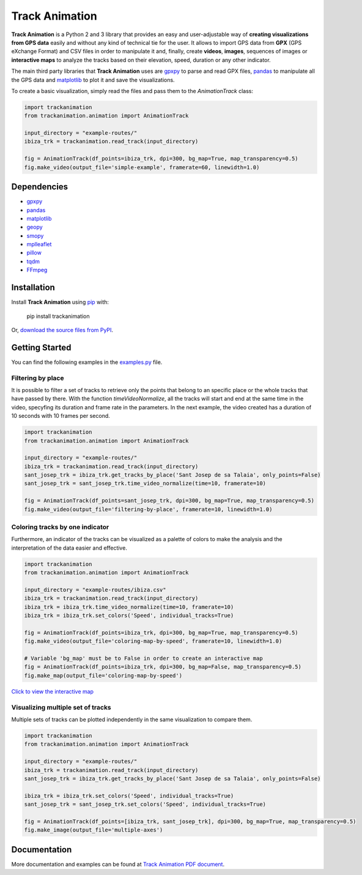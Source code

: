 Track Animation
===============

**Track Animation** is a Python 2 and 3 library that provides an easy and user-adjustable way of **creating visualizations from GPS data** easily and without any kind of technical tie for the user. It allows to import GPS data from **GPX** (GPS eXchange Format) and CSV files in order to manipulate it and, finally, create **videos**, **images**, sequences of images or **interactive maps** to analyze the tracks based on their elevation, speed, duration or any other indicator.

The main third party libraries that **Track Animation** uses are `gpxpy <https://github.com/tkrajina/gpxpy>`__ to parse and read GPX files, `pandas <http://pandas.pydata.org/>`__ to manipulate all the GPS data and `matplotlib <https://matplotlib.org/>`__ to plot it and save the visualizations.

To create a basic visualization, simply read the files and pass them to the *AnimationTrack* class:

.. code:: python

    import trackanimation
    from trackanimation.animation import AnimationTrack

    input_directory = "example-routes/"
    ibiza_trk = trackanimation.read_track(input_directory)

    fig = AnimationTrack(df_points=ibiza_trk, dpi=300, bg_map=True, map_transparency=0.5)
    fig.make_video(output_file='simple-example', framerate=60, linewidth=1.0)

|Simple-Example|


Dependencies
------------
* `gpxpy <https://github.com/tkrajina/gpxpy>`__
* `pandas <http://pandas.pydata.org/>`__
* `matplotlib <https://matplotlib.org/>`__
* `geopy <https://github.com/geopy/geopy>`__
* `smopy <https://github.com/rossant/smopy>`__
* `mplleaflet <https://github.com/jwass/mplleaflet>`__
* `pillow <https://python-pillow.org/>`__
* `tqdm <https://github.com/noamraph/tqdm>`__
* `FFmpeg <https://ffmpeg.org/>`__


Installation
------------
Install **Track Animation** using `pip <http://www.pip-installer.org/en/latest/>`__ with:

    pip install trackanimation

Or, `download the source files from PyPI <https://pypi.python.org/pypi/trackanimation>`__.


Getting Started
---------------
You can find the following examples in the `examples.py <https://github.com/JoanMartin/trackanimation/blob/master/examples.py>`__ file.


Filtering by place
~~~~~~~~~~~~~~~~~~
It is possible to filter a set of tracks to retrieve only the points that belong to an specific place or the whole tracks that have passed by there. With the function *timeVideoNormalize*, all the tracks will start and end at the same time in the video, specyfing its duration and frame rate in the parameters. In the next example, the video created has a duration of 10 seconds with 10 frames per second.

.. code:: python

    import trackanimation
    from trackanimation.animation import AnimationTrack

    input_directory = "example-routes/"
    ibiza_trk = trackanimation.read_track(input_directory)
    sant_josep_trk = ibiza_trk.get_tracks_by_place('Sant Josep de sa Talaia', only_points=False)
    sant_josep_trk = sant_josep_trk.time_video_normalize(time=10, framerate=10)

    fig = AnimationTrack(df_points=sant_josep_trk, dpi=300, bg_map=True, map_transparency=0.5)
    fig.make_video(output_file='filtering-by-place', framerate=10, linewidth=1.0)

|Filtering-Place|


Coloring tracks by one indicator
~~~~~~~~~~~~~~~~~~~~~~~~~~~~~~~~
Furthermore, an indicator of the tracks can be visualized as a palette of colors to make the analysis and the interpretation of the data easier and effective.

.. code:: python

    import trackanimation
    from trackanimation.animation import AnimationTrack

    input_directory = "example-routes/ibiza.csv"
    ibiza_trk = trackanimation.read_track(input_directory)
    ibiza_trk = ibiza_trk.time_video_normalize(time=10, framerate=10)
    ibiza_trk = ibiza_trk.set_colors('Speed', individual_tracks=True)

    fig = AnimationTrack(df_points=ibiza_trk, dpi=300, bg_map=True, map_transparency=0.5)
    fig.make_video(output_file='coloring-map-by-speed', framerate=10, linewidth=1.0)

    # Variable 'bg_map' must be to False in order to create an interactive map
    fig = AnimationTrack(df_points=ibiza_trk, dpi=300, bg_map=False, map_transparency=0.5)
    fig.make_map(output_file='coloring-map-by-speed')

`Click to view the interactive map <http://htmlpreview.github.io/?https://raw.githubusercontent.com/JoanMartin/trackanimation/master/example-results/coloring-map-by-speed.html>`__

|Coloring-Tracks|


Visualizing multiple set of tracks
~~~~~~~~~~~~~~~~~~~~~~~~~~~~~~~~~~
Multiple sets of tracks can be plotted independently in the same visualization to compare them.

.. code:: python

    import trackanimation
    from trackanimation.animation import AnimationTrack

    input_directory = "example-routes/"
    ibiza_trk = trackanimation.read_track(input_directory)
    sant_josep_trk = ibiza_trk.get_tracks_by_place('Sant Josep de sa Talaia', only_points=False)

    ibiza_trk = ibiza_trk.set_colors('Speed', individual_tracks=True)
    sant_josep_trk = sant_josep_trk.set_colors('Speed', individual_tracks=True)

    fig = AnimationTrack(df_points=[ibiza_trk, sant_josep_trk], dpi=300, bg_map=True, map_transparency=0.5)
    fig.make_image(output_file='multiple-axes')

|Multiple-Axes|


Documentation
-------------
More documentation and examples can be found at `Track Animation PDF document <https://github.com/JoanMartin/trackanimation/blob/master/Documentation.pdf>`__.



.. |Simple-Example| image:: https://raw.githubusercontent.com/JoanMartin/trackanimation/master/example-results/simple-example.gif
.. |Filtering-Place| image:: https://raw.githubusercontent.com/JoanMartin/trackanimation/master/example-results/filtering-by-place.gif
.. |Coloring-Tracks| image:: https://raw.githubusercontent.com/JoanMartin/trackanimation/master/example-results/coloring-map-by-speed.gif
.. |Multiple-Axes| image:: https://raw.githubusercontent.com/JoanMartin/trackanimation/master/example-results/multiple-axes.png

